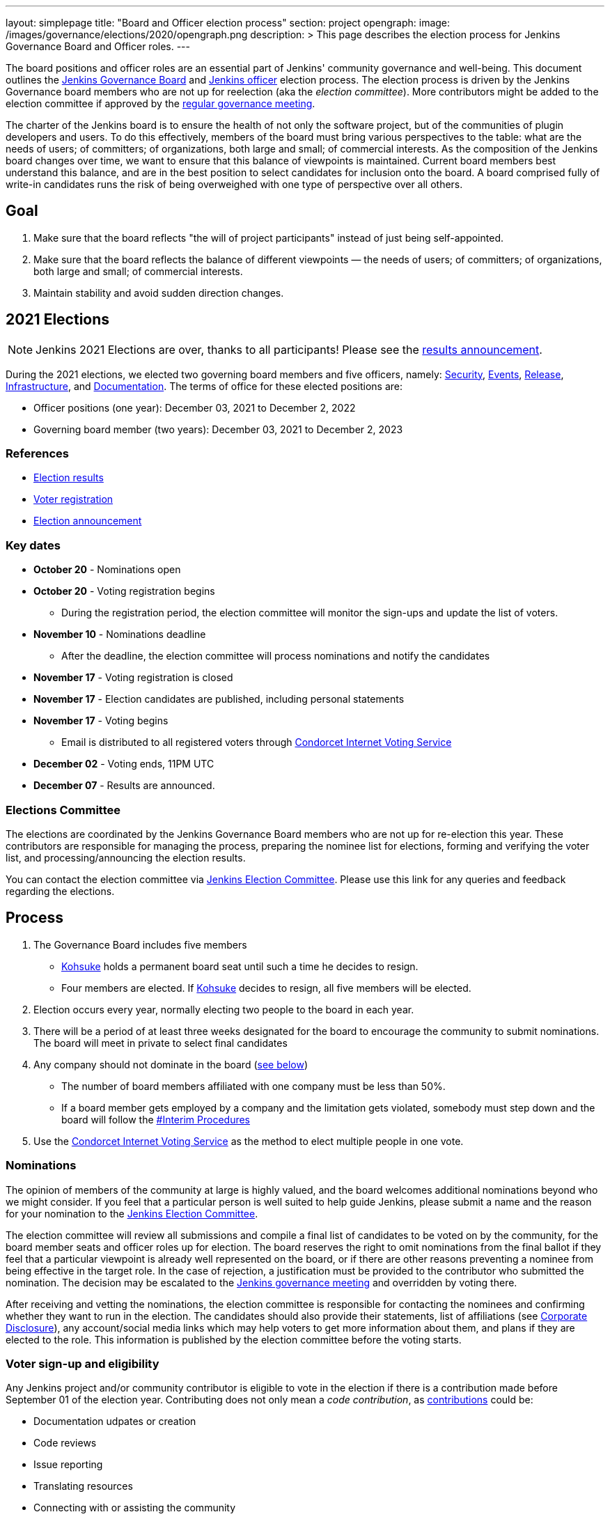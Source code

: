 ---
layout: simplepage
title: "Board and Officer election process"
section: project
opengraph:
  image: /images/governance/elections/2020/opengraph.png
description: >
  This page describes the election process for Jenkins Governance Board and Officer roles.
---

The board positions and officer roles are an essential part of Jenkins' community governance and well-being. 
This document outlines the link:/project/governance/#governance-board[Jenkins Governance Board] and link:/project/team-leads/[Jenkins officer] election process.
The election process is driven by the Jenkins Governance board members who are not up for reelection (aka the _election committee_).
More contributors might be added to the election committee if approved by the link:/project/governance-meeting/[regular governance meeting].

The charter of the Jenkins board is to ensure the health of not only the software project, but of the communities of plugin developers and users.
To do this effectively, members of the board must bring various perspectives to the table: what are the needs of users; of committers; of organizations, both large and small; of commercial interests.
As the composition of the Jenkins board changes over time, we want to ensure that this balance of viewpoints is maintained.
Current board members best understand this balance, and are in the best position to select candidates for inclusion onto the board.
A board comprised fully of write-in candidates runs the risk of being overweighed with one type of perspective over all others.

== Goal

. Make sure that the board reflects "the will of project participants" instead of just being self-appointed.
. Make sure that the board reflects the balance of different viewpoints — the needs of users; of committers; of organizations, both large and small; of commercial interests.
. Maintain stability and avoid sudden direction changes.

== 2021 Elections

NOTE: Jenkins 2021 Elections are over, thanks to all participants!
Please see the link:/blog/2021/12/03/election-results[results announcement].

During the 2021 elections, we elected two governing board members and five officers, namely:
link:/project/team-leads/#security[Security], link:/project/team-leads/#events[Events], link:/project/team-leads/#release[Release], link:/project/team-leads/#infrastructure[Infrastructure], and link:/project/team-leads/#documentation[Documentation].
The terms of office for these elected positions are:

* Officer positions (one year): December 03, 2021 to December 2, 2022
* Governing board member (two years): December 03, 2021 to December 2, 2023

=== References

* link:/blog/2021/12/03/election-results[Election results]
* link:/blog/2021/10/25/jenkins-elections/[Voter registration]
* link:/blog/2021/09/20/election-period-opened/[Election announcement]

=== Key dates

* *October 20* - Nominations open
* *October 20* - Voting registration begins
** During the registration period, the election committee will monitor the sign-ups and update the list of voters.
* *November 10* - Nominations deadline
** After the deadline, the election committee will process nominations and notify the candidates
* *November 17* - Voting registration is closed
* *November 17* - Election candidates are published, including personal statements
* *November 17* - Voting begins
** Email is distributed to all registered voters through link:https://civs.cs.cornell.edu/[Condorcet Internet Voting Service]
* *December 02* - Voting ends, 11PM UTC
* *December 07* - Results are announced.

=== Elections Committee

The elections are coordinated by the Jenkins Governance Board members who are not up for re-election this year.
These contributors are responsible for managing the process, preparing the nominee list for elections, forming and verifying the voter list, and processing/announcing the election results.

You can contact the election committee via link:https://community.jenkins.io/g/election-committee[Jenkins Election Committee].
Please use this link for any queries and feedback regarding the elections.

== Process

. The Governance Board includes five members
** link:/blog/authors/kohsuke[Kohsuke] holds a permanent board seat until such a time he decides to resign.
** Four members are elected.
If link:/blog/authors/kohsuke[Kohsuke] decides to resign, all five members will be elected.
. Election occurs every year, normally electing two people to the board in each year.
. There will be a period of at least three weeks designated for the board to encourage the community to submit nominations.
The board will meet in private to select final candidates
. Any company should not dominate in the board (link:/project/board-election-process/#corporate-involvement[see below])
* The number of board members affiliated with one company must be less than 50%.
* If a board member gets employed by a company and the limitation gets violated, somebody must step down and the board will follow the link:/project/board-election-process/#interim-procedures[#Interim Procedures]
. Use the link:https://civs.cs.cornell.edu/[Condorcet Internet Voting Service] as the method to elect multiple people in one vote.

=== Nominations

The opinion of members of the community at large is highly valued, and the board welcomes additional nominations beyond who we might consider.
If you feel that a particular person is well suited to help guide Jenkins, please submit a name and the reason for your nomination to the link:https://community.jenkins.io/g/election-committee[Jenkins Election Committee].

The election committee will review all submissions and compile a final list of candidates to be voted on by the community, for the board member seats and officer roles up for election.
The board reserves the right to omit nominations from the final ballot if they feel that a particular viewpoint is already well represented on the board, or if there are other reasons preventing a nominee from being effective in the target role.
In the case of rejection, a justification must be provided to the contributor who submitted the nomination.
The decision may be escalated to the link:/project/governance-meeting/[Jenkins governance meeting] and overridden by voting there.

After receiving and vetting the nominations, the election committee is responsible for contacting the nominees and confirming whether they want to run in the election.
The candidates should also provide their statements, list of affiliations (see <<Corporate Disclosure>>), any account/social media links which may help voters to get more information about them, and plans if they are elected to the role.
This information is published by the election committee before the voting starts.

=== Voter sign-up and eligibility

Any Jenkins project and/or community contributor is eligible to vote in the election if there is a contribution made before September 01 of the election year.
Contributing does not only mean a _code contribution_, as link:/participate[contributions] could be:

* Documentation udpates or creation
* Code reviews
* Issue reporting
* Translating resources
* Connecting with or assisting the community
* Code testing

As long as you are contributing to the Jenkins project or community, you are eligible to register for voting. 

Voter registration is announced through the Jenkins mailing lists, blog, and social media accounts.
Users can register to vote in the election by joining the link:https://community.jenkins.io/g/election-voter-2022[2022 election voter group].

To register, you must have an account on link:https://community.jenkins.io[community.jenkins.io].
You can use your existing Github account, or create a new account specifically for link:https://community.jenkins.io[Jenkins community discussion].

Once voter registration is over, the election committee will process the form submissions and prepare a list of the registered voters.
In the case of rejection, one of the election committee members will send a rejection email.

=== Voting

Voting happens through the link:https://civs.cs.cornell.edu/[Condorcet Internet Voting Service].
Once the voting period begins, all voters will receive a notification to the email used for your link:https://community.jenkins.io[Jenkins community account].
There will be separate emails for each role (board members and each officer) with more than 1 candidate.
If you have not received an email within 24 hours from the voting start date, please contact the link:https://community.jenkins.io/g/election-committee[Jenkins Election Committee].
Every contributor can vote only once, and multiple intentional votes will be considered a violation and serious misbehavior, subject to the link:/conduct[Jenkins Code of Conduct].

Voters will have at least two weeks to submit their votes.
Voting is anonymous.
Each voter ranks a set of possible choices.
Individual voter rankings are then combined into an anonymous overall ranking of the choices.
Refer to link:https://civs.cs.cornell.edu/[this page] for more information about the ranking algorithm.

Once voting is over, the election committee will process the results, notify the elected candidates, and prepare the announcement.
The results should be announced shortly after the elections, in the Jenkins mailing lists, blog, and social accounts.

=== Post-announcement

Voting results take effect immediately after the announcement.
Board members and former officers are responsible to organize knowledge and permission transfers for the newly elected contributors.
The transition process is to be defined by former and newly elected contributors,
with an expectation that the transition concludes within one month after the results announcement.

The election committee is responsible to hold a retrospective for the elections and to make the results of it public.

== Interim Procedures

If a board member resigns, the board is allowed to appoint an interim board member to fulfill the remainder of the term, subject to approval in a regular link:/project/governance-meeting/[governance meeting].

== Corporate Involvement

As an independent community, it is important to us that the Jenkins board does not become overly influenced by any one single corporate entity.
You can find out more about our philosophy in the link:/project/governance[Governance Document].

To handle this within the election cycle, we do not wish to limit the candidacy for employees of any given company.

* Initially, the number of candidates per company is ignored and candidates are eliminated normally.
* Winners are calculated. 
If a company is over quota, we take any permanent seats from that company, and the top zero, one, or two candidates from that company (depending on how many permanent seats are held by affiliates of that company) and all the other candidates that aren't affiliated with that company, dropping the lower placing candidates who are affiliated with that company.
* The calculation is then re-run with the new pool.

== Corporate Disclosure

Like many things in the Jenkins community, the disclosure of corporate affiliation is based on the honor system. 
With major multi-national corporations, such as Amazon, which have hundreds of affiliate companies, we ask that candidates also disclose any pertinent subsidiary relationship.

== Motivations

There are several motivations behind the above proposal:

. Odd number of people prevents the tie problem
. Given the variety of ways to contribute, we couldn't identify a singluar criteria to define the right to vote in board elections. 
At the same time, we wanted to preserve stability by limiting voting rights to only those with some involvement in the project.

== Previous elections

* 2021 - link:https://www.jenkins.io/blog/2021/12/03/election-results[results], link:https://www.jenkins.io/blog/2021/09/20/election-period-opened[announcement]

* 2020 -
link:https://www.jenkins.io/blog/2020/12/03/election-results[results], link:https://www.jenkins.io/blog/2020/10/28/election-candidates[candidates], link:https://www.jenkins.io/blog/2020/09/24/board-elections[announcement]

* 2019 -
link:/blog/2019/12/16/board-election-results/[results], link:/blog/2019/09/25/board-elections/[announcement], link:https://docs.google.com/document/d/1Htgjq2Gnojz6a-FE62kgjIq6AVR8ctPcARbd-m2KctQ/edit?usp=sharing[retrospective], link:https://groups.google.com/forum/#!msg/jenkinsci-dev/vKi9JpxTQxY/2KgDsKUeAQAJ[dev list discussion]

== Change History

=== 2020-09-24

In 2020 we made changes to address the link:https://docs.google.com/document/d/1Htgjq2Gnojz6a-FE62kgjIq6AVR8ctPcARbd-m2KctQ/edit?usp=sharing[2019 retrospective freedback].

* Add officer election to the document.
* Modify the voter eligibility definition: all contributors are eligible if they contributed before Sep 01, 2020.
Jenkins LDAP account is no longer required.
* Document the two-stage voting process de-facto used in 2019.

=== 2019-09-11

Minutes link:http://meetings.jenkins-ci.org/jenkins-meeting/2019/jenkins-meeting.2019-09-11-18.04.html[summary] and link:http://meetings.jenkins-ci.org/jenkins-meeting/2019/jenkins-meeting.2019-09-11-18.04.log.html[raw]

* Three Board positions are elected instead of two in the base document (Dean Yu's seat + two new seats).
With this change, the 2020 election will have only one board member elected unless a board member steps down.
* Continuous Delivery Foundation will supervise the election.
* We will run the voting using The Condorcet Internet voting system instead of Single Transferable Vote.

Related decisions:

* Introduce a new link:/project/team-leads/#documentation[Documentation officer position] (content officer from the 2015 Proposal).
* All link:/project/team-leads/[officer positions] will be voted on in 2019 and then in 2020.

=== 2015-12-09

Minutes link:http://meetings.jenkins-ci.org/jenkins-meeting/2015/jenkins-meeting.2015-12-09-19.01.html[summary] and link:http://meetings.jenkins-ci.org/jenkins-meeting/2015/jenkins-meeting.2015-12-09-19.01.log.html[raw]

Decisions:

* Formally approve the Governance board election process.
This page represents the process.
* Expand the board from three people to five people;
link:/blog/authors/kohsuke[Kohsuke] holding a permanent board seat until such a time he decides to resign.

Related decisions:

* link:/conduct[Jenkins Code of Conduct] is accepted and published.
Jenkins Governance Board will be responsible for processing escalations and enforcing the Code of Conduct if needed.

=== 2015-11-11

Minutes link:http://meetings.jenkins-ci.org/jenkins-meeting/2015/jenkins-meeting.2015-11-11-19.01.html[summary] and link:http://meetings.jenkins-ci.org/jenkins-meeting/2015/jenkins-meeting.2015-11-11-19.01.log.html[raw]

=== 2015-09-30

Minutes link:http://meetings.jenkins-ci.org/jenkins-meeting/2015/jenkins-meeting.2015-09-30-18.00.html[summary] and link:http://meetings.jenkins-ci.org/jenkins-meeting/2015/jenkins-meeting.2015-09-30-18.00.log.html[raw]

